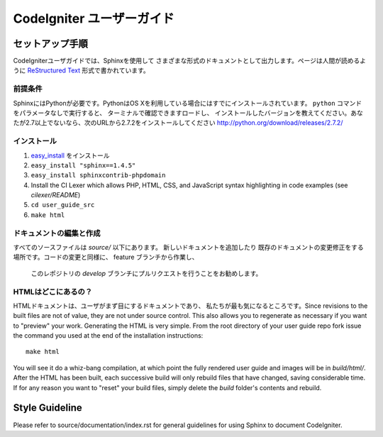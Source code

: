 ######################
CodeIgniter ユーザーガイド
######################

******************
セットアップ手順
******************

CodeIgniterユーザガイドでは、Sphinxを使用して
さまざまな形式のドキュメントとして出力します。ページは人間が読めるように
`ReStructured Text <http://sphinx.pocoo.org/rest.html>`_ 形式で書かれています。

前提条件
=============

SphinxにはPythonが必要です。PythonはOS Xを利用している場合にはすでにインストールされています。
``python`` コマンドをパラメータなしで実行すると、
ターミナルで確認できますロードし、
インストールしたバージョンを教えてください。あなたが2.7以上でないなら、次のURLから2.7.2をインストールしてください
http://python.org/download/releases/2.7.2/

インストール
============

1. `easy_install <http://peak.telecommunity.com/DevCenter/EasyInstall#installing-easy-install>`_ をインストール
2. ``easy_install "sphinx==1.4.5"``
3. ``easy_install sphinxcontrib-phpdomain``
4. Install the CI Lexer which allows PHP, HTML, CSS, and JavaScript syntax highlighting in code examples (see *cilexer/README*)
5. ``cd user_guide_src``
6. ``make html``

ドキュメントの編集と作成
==================================

すべてのソースファイルは *source/* 以下にあります。 新しいドキュメントを追加したり
既存のドキュメントの変更修正をする場所です。コードの変更と同様に、
feature ブランチから作業し、
 このレポジトリの *develop* ブランチにプルリクエストを行うことをお勧めします。

HTMLはどこにあるの？
====================

HTMLドキュメントは、ユーザがまず目にするドキュメントであり、
私たちが最も気になるところです。Since revisions to the built
files are not of value, they are not under source control.  This also allows
you to regenerate as necessary if you want to "preview" your work.  Generating
the HTML is very simple.  From the root directory of your user guide repo
fork issue the command you used at the end of the installation instructions::

	make html

You will see it do a whiz-bang compilation, at which point the fully rendered
user guide and images will be in *build/html/*.  After the HTML has been built,
each successive build will only rebuild files that have changed, saving
considerable time.  If for any reason you want to "reset" your build files,
simply delete the *build* folder's contents and rebuild.

***************
Style Guideline
***************

Please refer to source/documentation/index.rst for general guidelines for
using Sphinx to document CodeIgniter.
